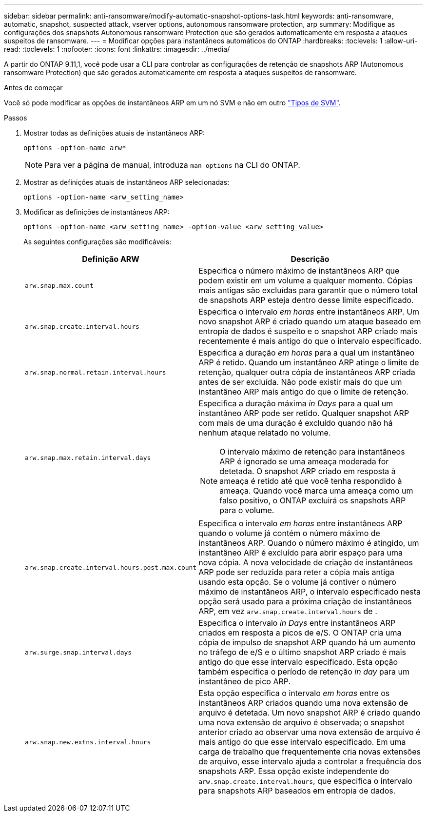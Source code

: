 ---
sidebar: sidebar 
permalink: anti-ransomware/modify-automatic-snapshot-options-task.html 
keywords: anti-ransomware, automatic, snapshot, suspected attack, vserver options, autonomous ransomware protection, arp 
summary: Modifique as configurações dos snapshots Autonomous ransomware Protection que são gerados automaticamente em resposta a ataques suspeitos de ransomware. 
---
= Modificar opções para instantâneos automáticos do ONTAP
:hardbreaks:
:toclevels: 1
:allow-uri-read: 
:toclevels: 1
:nofooter: 
:icons: font
:linkattrs: 
:imagesdir: ../media/


[role="lead"]
A partir do ONTAP 9.11,1, você pode usar a CLI para controlar as configurações de retenção de snapshots ARP (Autonomous ransomware Protection) que são gerados automaticamente em resposta a ataques suspeitos de ransomware.

.Antes de começar
Você só pode modificar as opções de instantâneos ARP em um nó SVM e não em outro link:../system-admin/types-svms-concept.html["Tipos de SVM"].

.Passos
. Mostrar todas as definições atuais de instantâneos ARP:
+
[source, cli]
----
options -option-name arw*
----
+

NOTE: Para ver a página de manual, introduza `man options` na CLI do ONTAP.

. Mostrar as definições atuais de instantâneos ARP selecionadas:
+
[source, cli]
----
options -option-name <arw_setting_name>
----
. Modificar as definições de instantâneos ARP:
+
[source, cli]
----
options -option-name <arw_setting_name> -option-value <arw_setting_value>
----
+
As seguintes configurações são modificáveis:

+
[cols="1,3"]
|===
| Definição ARW | Descrição 


| `arw.snap.max.count`  a| 
Especifica o número máximo de instantâneos ARP que podem existir em um volume a qualquer momento. Cópias mais antigas são excluídas para garantir que o número total de snapshots ARP esteja dentro desse limite especificado.



| `arw.snap.create.interval.hours`  a| 
Especifica o intervalo _em horas_ entre instantâneos ARP. Um novo snapshot ARP é criado quando um ataque baseado em entropia de dados é suspeito e o snapshot ARP criado mais recentemente é mais antigo do que o intervalo especificado.



| `arw.snap.normal.retain.interval.hours`  a| 
Especifica a duração _em horas_ para a qual um instantâneo ARP é retido. Quando um instantâneo ARP atinge o limite de retenção, qualquer outra cópia de instantâneos ARP criada antes de ser excluída. Não pode existir mais do que um instantâneo ARP mais antigo do que o limite de retenção.



| `arw.snap.max.retain.interval.days`  a| 
Especifica a duração máxima _in Days_ para a qual um instantâneo ARP pode ser retido. Qualquer snapshot ARP com mais de uma duração é excluído quando não há nenhum ataque relatado no volume.


NOTE: O intervalo máximo de retenção para instantâneos ARP é ignorado se uma ameaça moderada for detetada. O snapshot ARP criado em resposta à ameaça é retido até que você tenha respondido à ameaça. Quando você marca uma ameaça como um falso positivo, o ONTAP excluirá os snapshots ARP para o volume.



| `arw.snap.create.interval.hours.post.max.count`  a| 
Especifica o intervalo _em horas_ entre instantâneos ARP quando o volume já contém o número máximo de instantâneos ARP. Quando o número máximo é atingido, um instantâneo ARP é excluído para abrir espaço para uma nova cópia. A nova velocidade de criação de instantâneos ARP pode ser reduzida para reter a cópia mais antiga usando esta opção. Se o volume já contiver o número máximo de instantâneos ARP, o intervalo especificado nesta opção será usado para a próxima criação de instantâneos ARP, em vez `arw.snap.create.interval.hours` de .



| `arw.surge.snap.interval.days`  a| 
Especifica o intervalo _in Days_ entre instantâneos ARP criados em resposta a picos de e/S. O ONTAP cria uma cópia de impulso de snapshot ARP quando há um aumento no tráfego de e/S e o último snapshot ARP criado é mais antigo do que esse intervalo especificado. Esta opção também especifica o período de retenção _in day_ para um instantâneo de pico ARP.



| `arw.snap.new.extns.interval.hours`  a| 
Esta opção especifica o intervalo _em horas_ entre os instantâneos ARP criados quando uma nova extensão de arquivo é detetada. Um novo snapshot ARP é criado quando uma nova extensão de arquivo é observada; o snapshot anterior criado ao observar uma nova extensão de arquivo é mais antigo do que esse intervalo especificado. Em uma carga de trabalho que frequentemente cria novas extensões de arquivo, esse intervalo ajuda a controlar a frequência dos snapshots ARP. Essa opção existe independente do `arw.snap.create.interval.hours`, que especifica o intervalo para snapshots ARP baseados em entropia de dados.

|===

